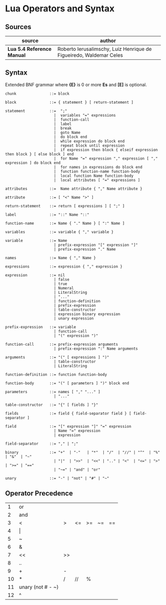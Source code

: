 * Lua Operators and Syntax

** Sources

| source                     | author                                                             |
|----------------------------+--------------------------------------------------------------------|
| *Lua 5.4 Reference Manual* | Roberto Ierusalimschy, Luiz Henrique de Figueiredo, Waldemar Celes |

** Syntax

Extended BNF grammar where *{E}* is 0 or more *Es* and *[E]* is optional.

#+begin_example
  chunk               ::= block

  block               ::= { statement } [ return-statement ]

  statement           ::=  ";"
                        |  variables "=" expressions
                        |  function-call
                        |  label
                        |  break
                        |  goto Name
                        |  do block end
                        |  while expression do block end
                        |  repeat block until expression
                        |  if expression then block { elseif expression then block } [ else block ] end 
                        |  for Name "=" expression "," expression [ "," expression ] do block end
                        |  for names in expressions do block end
                        |  function function-name function-body
                        |  local function Name function-body
                        |  local attributes [ "=" expressions ]

  attributes          ::=  Name attribute { "," Name attribute }

  attribute           ::= [ "<" Name ">" ]

  return-statement    ::= return [ expressions ] [ ";" ]

  label               ::= "::" Name "::"

  function-name       ::= Name { "." Name } [ ":" Name ]

  variables           ::= variable { "," variable }

  variable            ::= Name
                        | prefix-expression "[" expression "]"
                        | prefix-expression "." Name

  names               ::= Name { "," Name }

  expressions         ::= expression { "," expression }

  expression          ::= nil
                        | false
                        | true
                        | Numeral
                        | LiteralString
                        | "..."
                        | function-definition
                        | prefix-expression
                        | table-constructor
                        | expression binary expression
                        | unary expression

  prefix-expression   ::= variable
                        | function-call
                        | "(" expression ")"

  function-call       ::= prefix-expression arguments
                        | prefix-expression ":" Name arguments

  arguments           ::= "(" [ expressions ] ")"
                        | table-constructor
                        | LiteralString

  function-definition ::= function function-body

  function-body       ::= "(" [ parameters ] ")" block end

  parameters          ::= names [ "," "..." ]
                        | "..."

  table-constructor   ::= "{" [ fields ] "}"

  fields              ::= field { field-separator field } [ field-separator ]

  field               ::= "[" expression "]" "=" expression
                        | Name "=" expression
                        | expression

  field-separator     ::= "," | ";"

  binary              ::= "+"  | "-"   | "*"  | "/"  | "//" | "^"  | "%" | "&"  | "~"
                        | "|"  | ">>"  | "<<" | ".." | "<"  | "<=" | ">" | ">=" | "=="
                        | "~=" | "and" | "or"

  unary               ::= "-" | "not" | "#" | "~"
#+end_example

** Operator Precedence

|  1 | or                |    |    |    |    |    |
|  2 | and               |    |    |    |    |    |
|  3 | <                 | >  | <= | >= | ~= | == |
|  4 | \vert{}           |    |    |    |    |    |
|  5 | ~                 |    |    |    |    |    |
|  6 | &                 |    |    |    |    |    |
|  7 | <<                | >> |    |    |    |    |
|  8 | ..                |    |    |    |    |    |
|  9 | +                 | -  |    |    |    |    |
| 10 | *                 | /  | // | %  |    |    |
| 11 | unary (not # - ~) |    |    |    |    |    |
| 12 | ^                 |    |    |    |    |    |
